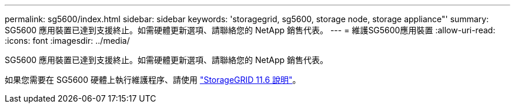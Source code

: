 ---
permalink: sg5600/index.html 
sidebar: sidebar 
keywords: 'storagegrid, sg5600, storage node, storage appliance"' 
summary: SG5600 應用裝置已達到支援終止。如需硬體更新選項、請聯絡您的 NetApp 銷售代表。 
---
= 維護SG5600應用裝置
:allow-uri-read: 
:icons: font
:imagesdir: ../media/


[role="lead"]
SG5600 應用裝置已達到支援終止。如需硬體更新選項、請聯絡您的 NetApp 銷售代表。

如果您需要在 SG5600 硬體上執行維護程序、請使用 https://docs.netapp.com/us-en/storagegrid-116/sg5600/maintaining-sg5600-appliance.html["StorageGRID 11.6 說明"^]。
